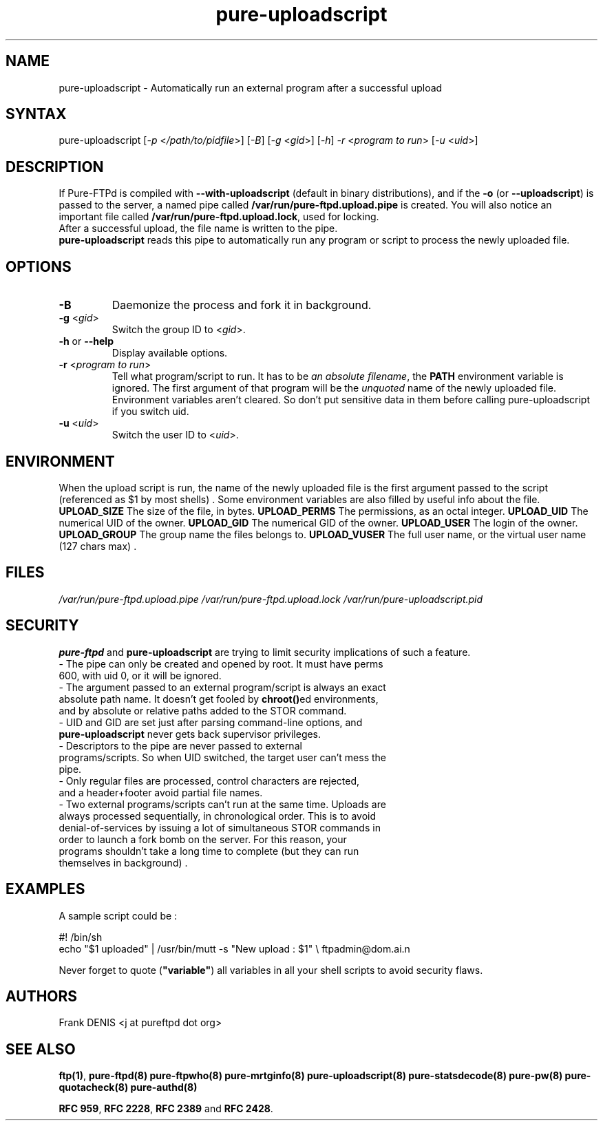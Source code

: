 .TH "pure-uploadscript" "8" "1.0.23" "Pure-FTPd team" "Pure-FTPd"
.SH "NAME"
.LP 
pure\-uploadscript \- Automatically run an external program after a successful upload
.SH "SYNTAX"
.LP 
pure\-uploadscript [\fI\-p\fP <\fI/path/to/pidfile\fP>] [\fI\-B\fP] [\fI\-g\fP <\fIgid\fP>] [\fI\-h\fP] \fI\-r\fP <\fIprogram to run\fP> [\fI\-u\fP <\fIuid\fP>]
.SH "DESCRIPTION"
.LP 
If Pure\-FTPd is compiled with \fB\-\-with\-uploadscript\fR (default in binary distributions), and if the \fB\-o\fR (or \fB\-\-uploadscript\fR) is passed to the server, a named pipe called \fB/var/run/pure\-ftpd.upload.pipe\fR is created. You will also notice an important file called \fB/var/run/pure\-ftpd.upload.lock\fR, used for locking.
.br
After a successful upload, the file name is written to the pipe.
.br
\fBpure\-uploadscript\fR reads this pipe to automatically run any program or script to process the newly uploaded file.
.SH "OPTIONS"
.LP 
.TP
\fB\-B\fR
Daemonize the process and fork it in background.
.TP
\fB\-g\fR <\fIgid\fP>
Switch the group ID to <\fIgid\fP>.
.TP
\fB\-h\fR or \fB\-\-help\fR
Display available options.
.TP
\fB\-r\fR <\fIprogram to run\fP>
Tell what program/script to run. It has to be \fIan absolute filename\fR, the \fBPATH\fR environment variable is ignored.
The first argument of that program will be the \fIunquoted\fR name of the newly uploaded file.
Environment variables aren't cleared. So don't put sensitive data in them before calling pure\-uploadscript if you switch uid.
.TP
\fB\-u\fR <\fIuid\fP>
Switch the user ID to <\fIuid\fP>.
.SH "ENVIRONMENT"
.LP
When the upload script is run, the name of the newly uploaded file is the
first argument passed to the script (referenced as $1 by most shells) . Some
environment variables are also filled by useful info about the file.
\fB\UPLOAD_SIZE\fR
The size of the file, in bytes.
\fB\UPLOAD_PERMS\fR
The permissions, as an octal integer.
\fB\UPLOAD_UID\fR
The numerical UID of the owner.
\fB\UPLOAD_GID\fR
The numerical GID of the owner.
\fB\UPLOAD_USER\fR
The login of the owner.
\fB\UPLOAD_GROUP\fR
The group name the files belongs to.
\fB\UPLOAD_VUSER\fR
The full user name, or the virtual user name (127 chars max) .
.SH "FILES"
.LP 
\fI/var/run/pure\-ftpd.upload.pipe\fP 
\fI/var/run/pure\-ftpd.upload.lock\fP 
\fI/var/run/pure\-uploadscript.pid\fP 
.SH "SECURITY"
.LP 
\fBpure\-ftpd\fR and \fBpure\-uploadscript\fR are trying to limit security implications of such a feature.
.TP 
\- The pipe can only be created and opened by root. It must have perms 600, with uid 0, or it will be ignored.
.TP 
\- The argument passed to an external program/script is always an exact absolute path name. It doesn't get fooled by \fBchroot()\fRed environments, and by absolute or relative paths added to the STOR command.
.TP 
\- UID and GID are set just after parsing command\-line options, and \fBpure\-uploadscript\fR never gets back supervisor privileges.
.TP 
\- Descriptors to the pipe are never passed to external programs/scripts. So when UID switched, the target user can't mess the pipe.
.TP 
\- Only regular files are processed, control characters are rejected, and a header+footer avoid partial file names.
.TP 
\- Two external programs/scripts can't run at the same time. Uploads are always processed sequentially, in chronological order. This is to avoid denial\-of\-services by issuing a lot of simultaneous STOR commands in order to launch a fork bomb on the server. For this reason, your programs shouldn't take a long time to complete (but they can run themselves in background) .
.TP 
.SH "EXAMPLES"
.LP 
A sample script could be :
.LP 
#! /bin/sh
.br 
echo "$1 uploaded" | /usr/bin/mutt \-s "New upload : $1" \\
ftpadmin@dom.ai.n
.LP 
Never forget to quote (\fB"variable"\fR) all variables in all your shell scripts to avoid security flaws.

.SH "AUTHORS"
.LP 
Frank DENIS <j at pureftpd dot org>

.SH "SEE ALSO"
.BR "ftp(1)" ,
.BR "pure-ftpd(8)"
.BR "pure-ftpwho(8)"
.BR "pure-mrtginfo(8)"
.BR "pure-uploadscript(8)"
.BR "pure-statsdecode(8)"
.BR "pure-pw(8)"
.BR "pure-quotacheck(8)"
.BR "pure-authd(8)"

.BR "RFC 959" ,
.BR "RFC 2228",
.BR "RFC 2389" " and"
.BR "RFC 2428" .
